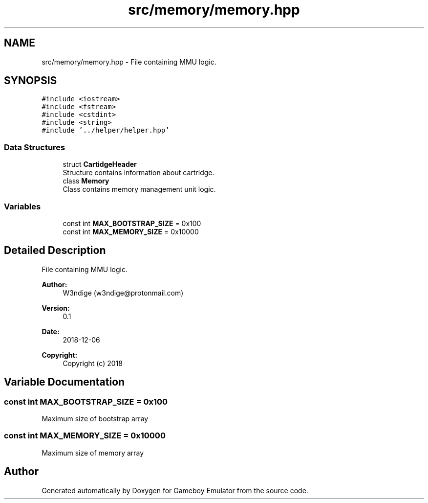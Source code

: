 .TH "src/memory/memory.hpp" 3 "Fri Dec 7 2018" "Gameboy Emulator" \" -*- nroff -*-
.ad l
.nh
.SH NAME
src/memory/memory.hpp \- File containing MMU logic\&.  

.SH SYNOPSIS
.br
.PP
\fC#include <iostream>\fP
.br
\fC#include <fstream>\fP
.br
\fC#include <cstdint>\fP
.br
\fC#include <string>\fP
.br
\fC#include '\&.\&./helper/helper\&.hpp'\fP
.br

.SS "Data Structures"

.in +1c
.ti -1c
.RI "struct \fBCartidgeHeader\fP"
.br
.RI "Structure contains information about cartridge\&. "
.ti -1c
.RI "class \fBMemory\fP"
.br
.RI "Class contains memory management unit logic\&. "
.in -1c
.SS "Variables"

.in +1c
.ti -1c
.RI "const int \fBMAX_BOOTSTRAP_SIZE\fP = 0x100"
.br
.ti -1c
.RI "const int \fBMAX_MEMORY_SIZE\fP = 0x10000"
.br
.in -1c
.SH "Detailed Description"
.PP 
File containing MMU logic\&. 


.PP
\fBAuthor:\fP
.RS 4
W3ndige (w3ndige@protonmail.com) 
.RE
.PP
\fBVersion:\fP
.RS 4
0\&.1 
.RE
.PP
\fBDate:\fP
.RS 4
2018-12-06
.RE
.PP
\fBCopyright:\fP
.RS 4
Copyright (c) 2018 
.RE
.PP

.SH "Variable Documentation"
.PP 
.SS "const int MAX_BOOTSTRAP_SIZE = 0x100"
Maximum size of bootstrap array 
.SS "const int MAX_MEMORY_SIZE = 0x10000"
Maximum size of memory array 
.SH "Author"
.PP 
Generated automatically by Doxygen for Gameboy Emulator from the source code\&.
